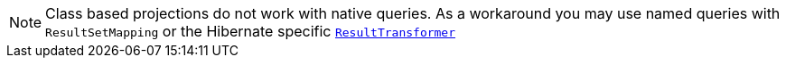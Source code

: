NOTE: Class based projections do not work with native queries. As a workaround you may use named queries with `ResultSetMapping` or the Hibernate specific https://docs.jboss.org/hibernate/orm/6.0/javadocs/org/hibernate/transform/ResultTransformer.html[`ResultTransformer`]
